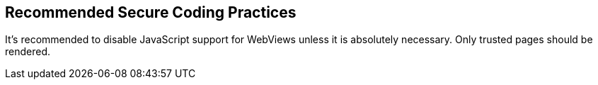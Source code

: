 == Recommended Secure Coding Practices

It's recommended to disable JavaScript support for WebViews unless it is absolutely necessary. Only trusted pages should be rendered.
